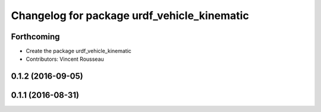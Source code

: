 ^^^^^^^^^^^^^^^^^^^^^^^^^^^^^^^^^^^^^^^^^^^^
Changelog for package urdf_vehicle_kinematic
^^^^^^^^^^^^^^^^^^^^^^^^^^^^^^^^^^^^^^^^^^^^

Forthcoming
-----------
* Create the package urdf_vehicle_kinematic
* Contributors: Vincent Rousseau

0.1.2 (2016-09-05)
------------------

0.1.1 (2016-08-31)
------------------
